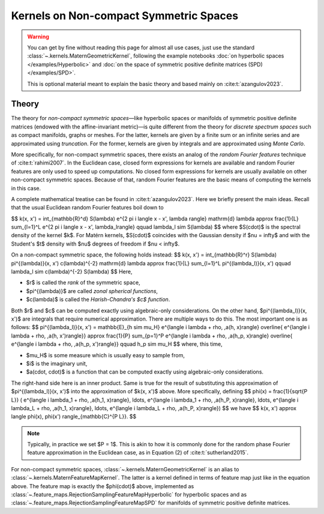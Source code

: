 ##########################################
  Kernels on Non-compact Symmetric Spaces
##########################################

.. warning::
    You can get by fine without reading this page for almost all use cases, just use the standard :class:`~.kernels.MaternGeometricKernel`, following the example notebooks :doc:`on hyperbolic spaces </examples/Hyperbolic>` and :doc:`on the space of symmetric positive definite matrices (SPD) </examples/SPD>`.

    This is optional material meant to explain the basic theory and based mainly on :cite:t:`azangulov2023`.

=======
Theory
=======

The theory for *non-compact symmetric spaces*—like hyperbolic spaces or manifolds of symmetric positive definite matrices (endowed with the affine-invariant metric)—is quite different from the theory for *discrete spectrum spaces* such as compact manifolds, graphs or meshes.
For the latter, kernels are given by a finite sum or an infinite series and are approximated using *truncation*.
For the former, kernels are given by integrals and are approximated using *Monte Carlo*.

More specifically, for non-compact symmetric spaces, there exists an analog of the *random Fourier features* technique of :cite:t:`rahimi2007`.
In the Euclidean case, closed form expressions for kernels are available and random Fourier features are only used to speed up computations.
No closed form expressions for kernels are usually available on other non-compact symmetric spaces.
Because of that, random Fourier features are the basic means of computing the kernels in this case.

A complete mathematical treatise can be found in :cite:t:`azangulov2023`.
Here we briefly present the main ideas.
Recall that the usual Euclidean random Fourier features boil down to

$$
k(x, x') = \int_{\mathbb{R}^d} S(\lambda) e^{2 \pi i \langle x - x', \lambda \rangle} \mathrm{d} \lambda \approx \frac{1}{L} \sum_{l=1}^L e^{2 \pi i \langle x - x', \lambda_l\rangle}
\qquad
\lambda_l \sim S(\lambda)
$$
where $S(\cdot)$ is the spectral density of the kernel $k$.
For Matérn kernels, $S(\cdot)$ coincides with the Gaussian density if $\nu = \infty$ and with the Student's $t$ density with $\nu$ degrees of freedom if $\nu < \infty$.

On a non-compact symmetric space, the following holds instead:
$$
k(x, x') = \int_{\mathbb{R}^r} S(\lambda) \pi^{(\lambda)}(x, x') c(\lambda)^{-2} \mathrm{d} \lambda \approx \frac{1}{L} \sum_{l=1}^L \pi^{(\lambda_l)}(x, x')
\qquad
\lambda_l \sim c(\lambda)^{-2} S(\lambda)
$$
Here,

* $r$ is called the *rank* of the symmetric space,

* $\pi^{(\lambda)}$ are called *zonal spherical functions*,

* $c(\lambda)$ is called the *Harish-Chandra's $c$ function*.

Both $r$ and $c$ can be computed exactly using algebraic-only considerations.
On the other hand, $\pi^{(\lambda_l)}(x, x')$ are integrals that require numerical approximation.
There are multiple ways to do this.
The most important one is as follows:
$$
\pi^{(\lambda_l)}(x, x') = \mathbb{E}_{h \sim \mu_H}
e^{\langle i \lambda + \rho, \,a(h, x)\rangle}
\overline{
e^{\langle i \lambda + \rho, \,a(h, x')\rangle}}
\approx
\frac{1}{P} \sum_{p=1}^P
e^{\langle i \lambda + \rho, \,a(h_p, x)\rangle}
\overline{
e^{\langle i \lambda + \rho, \,a(h_p, x')\rangle}}
\qquad
h_p \sim \mu_H
$$
where, this time,

* $\mu_H$ is some measure which is usually easy to sample from,

* $i$ is the imaginary unit,

* $a(\cdot, \cdot)$ is a function that can be computed exactly using algebraic-only considerations.

The right-hand side here is an inner product.
Same is true for the result of substituting this approximation of $\pi^{(\lambda_l)}(x, x')$ into the approximation of $k(x, x')$ above.
More specifically, defining
$$
\phi(x) =
\frac{1}{\sqrt{P L}}
(
e^{\langle i \lambda_1 + \rho, \,a(h_1, x)\rangle},
\ldots,
e^{\langle i \lambda_1 + \rho, \,a(h_P, x)\rangle},
\ldots,
e^{\langle i \lambda_L + \rho, \,a(h_1, x)\rangle},
\ldots,
e^{\langle i \lambda_L + \rho, \,a(h_P, x)\rangle})
$$
we have
$$
k(x, x') \approx \langle \phi(x), \phi(x') \rangle_{\mathbb{C}^{P L}}.
$$

.. note::
   Typically, in practice we set $P = 1$. This is akin to how it is commonly done for the random phase Fourier feature approximation in the Euclidean case, as in Equation (2) of :cite:t:`sutherland2015`.

For non-compact symmetric spaces, :class:`~.kernels.MaternGeometricKernel` is an alias to :class:`~.kernels.MaternFeatureMapKernel`.
The latter is a kernel defined in terms of feature map just like in the equation above.
The feature map is exactly the $\phi(\cdot)$ above, implemented as :class:`~.feature_maps.RejectionSamplingFeatureMapHyperbolic` for hyperbolic spaces and as :class:`~.feature_maps.RejectionSamplingFeatureMapSPD` for manifolds of symmetric positive definite matrices.
